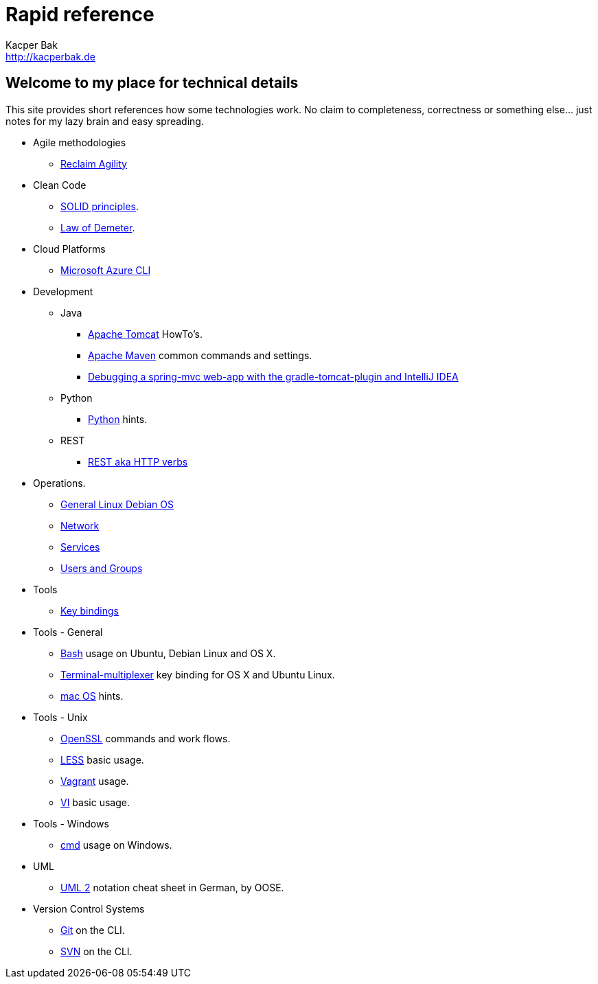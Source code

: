 = Rapid reference
Kacper Bak <http://kacperbak.de>

:author: Kacper Bak
:homepage: http://kacperbak.de
:docinfo1: docinfo-footer.html

== Welcome to my place for technical details
This site provides short references how some technologies work.
No claim to completeness, correctness or something else... just notes for my lazy brain and easy spreading.

* Agile methodologies
** http://kacperbak.github.io/Reclaim-Agility.html[Reclaim Agility]

* Clean Code
** http://kacperbak.github.io/SOLID-principles.html[SOLID principles].
** http://kacperbak.github.io/Law-of-demeter.html[Law of Demeter].

* Cloud Platforms
** http://kacperbak.github.io/Microsoft-Azure-CLI.html[Microsoft Azure CLI]

* Development

** Java
*** http://kacperbak.github.io/dev/java/Tomcat-HowTo.html[Apache Tomcat] HowTo's.
*** http://kacperbak.github.io/dev/java/Maven-notes.html[Apache Maven] common commands and settings.
*** http://kacperbak.github.io/Debugging-a-spring-mvc-web-app-with-the-gradle-tomcat-plugin-and-IntelliJ-IDEA.html[Debugging a spring-mvc web-app with the gradle-tomcat-plugin and IntelliJ IDEA]

** Python
*** http://kacperbak.github.io/dev/python/Python-hints.html[Python] hints.

** REST
*** http://kacperbak.github.io/dev/rest/rest-http.html[REST aka HTTP verbs]

* Operations.
** http://kacperbak.github.io/ops/Linux-Debian.html[General Linux Debian OS]
** http://kacperbak.github.io/ops/network.html[Network]
** http://kacperbak.github.io/ops/services.html[Services]
** http://kacperbak.github.io/ops/users-and-groups.html[Users and Groups]

* Tools
** http://kacperbak.github.io/tools/keybindings/key-bindings.html[Key bindings]

* Tools - General
** http://kacperbak.github.io/Basic-Bash-usage.html[Bash] usage on Ubuntu, Debian Linux and OS X.
** http://kacperbak.github.io/Terminal-multiplexer.html[Terminal-multiplexer] key binding for OS X and Ubuntu Linux.
** http://kacperbak.github.io/mac-OS-hints.html[mac OS] hints.

* Tools - Unix
** http://kacperbak.github.io/Using-OpenSSL.html[OpenSSL] commands and work flows.
** http://kacperbak.github.io/LESS-usage.html[LESS] basic usage.
** http://kacperbak.github.io/Vagrant.html[Vagrant] usage.
** http://kacperbak.github.io/VI-effective-usage.html[VI] basic usage.

* Tools - Windows
** http://kacperbak.github.io/Basic-cmd-usage.html[cmd] usage on Windows.

* UML
** http://kacperbak.github.io/doc/uml-2-Notationsuebersicht-oose.de.pdf[UML 2] notation cheat sheet in German, by OOSE.

* Version Control Systems
** http://kacperbak.github.io/Daily-git-usage.html[Git] on the CLI.
** http://kacperbak.github.io/Daily-svn-usage.html[SVN] on the CLI.